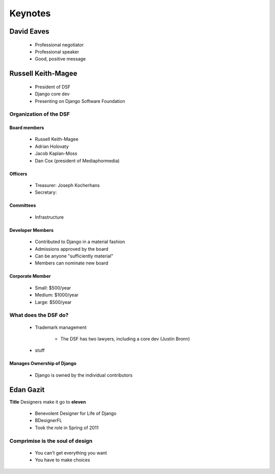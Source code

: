 ========
Keynotes
========

David Eaves
===========

    * Professional negotiator
    * Professional speaker
    * Good, positive message

Russell Keith-Magee
======================

    * President of DSF
    * Django core dev
    * Presenting on Django Software Foundation
    
Organization of the DSF
------------------------

Board members
~~~~~~~~~~~~~

 * Russell Keith-Magee
 * Adrian Holovaty
 * Jacob Kaplan-Moss
 * Dan Cox (president of Mediaphormedia)

Officers
~~~~~~~~~~~~~

 * Treasurer: Joseph Kocherhans
 * Secretary: 
 
Committees
~~~~~~~~~~~~~

 * Infrastructure
 
Developer Members
~~~~~~~~~~~~~~~~~~~~~~~~~~

 * Contributed to Django in a material fashion
 * Admissions approved by the board
 * Can be anyone "sufficiently material"
 * Members can nominate new board
 
Corporate Member
~~~~~~~~~~~~~~~~~~~~~~~~~~

 * Small: $500/year
 * Medium: $1000/year
 * Large: $500/year  
 
What does the DSF do?
---------------------

 * Trademark management
 
    * The DSF has two lawyers, including a core dev (Justin Bronn) 
 
 * stuff
 
Manages Ownership of Django
~~~~~~~~~~~~~~~~~~~~~~~~~~~~~~~~~~~~~~~
 
 * Django is owned by the individual contributors
 
Edan Gazit
==========

**Title** Designers make it go to **eleven**

 * Benevolent Designer for Life of Django
 * BDesignerFL
 * Took the role in Spring of 2011

Comprimise is the soul of design
--------------------------------------------
 
 * You can't get everything you want
 * You have to make choices